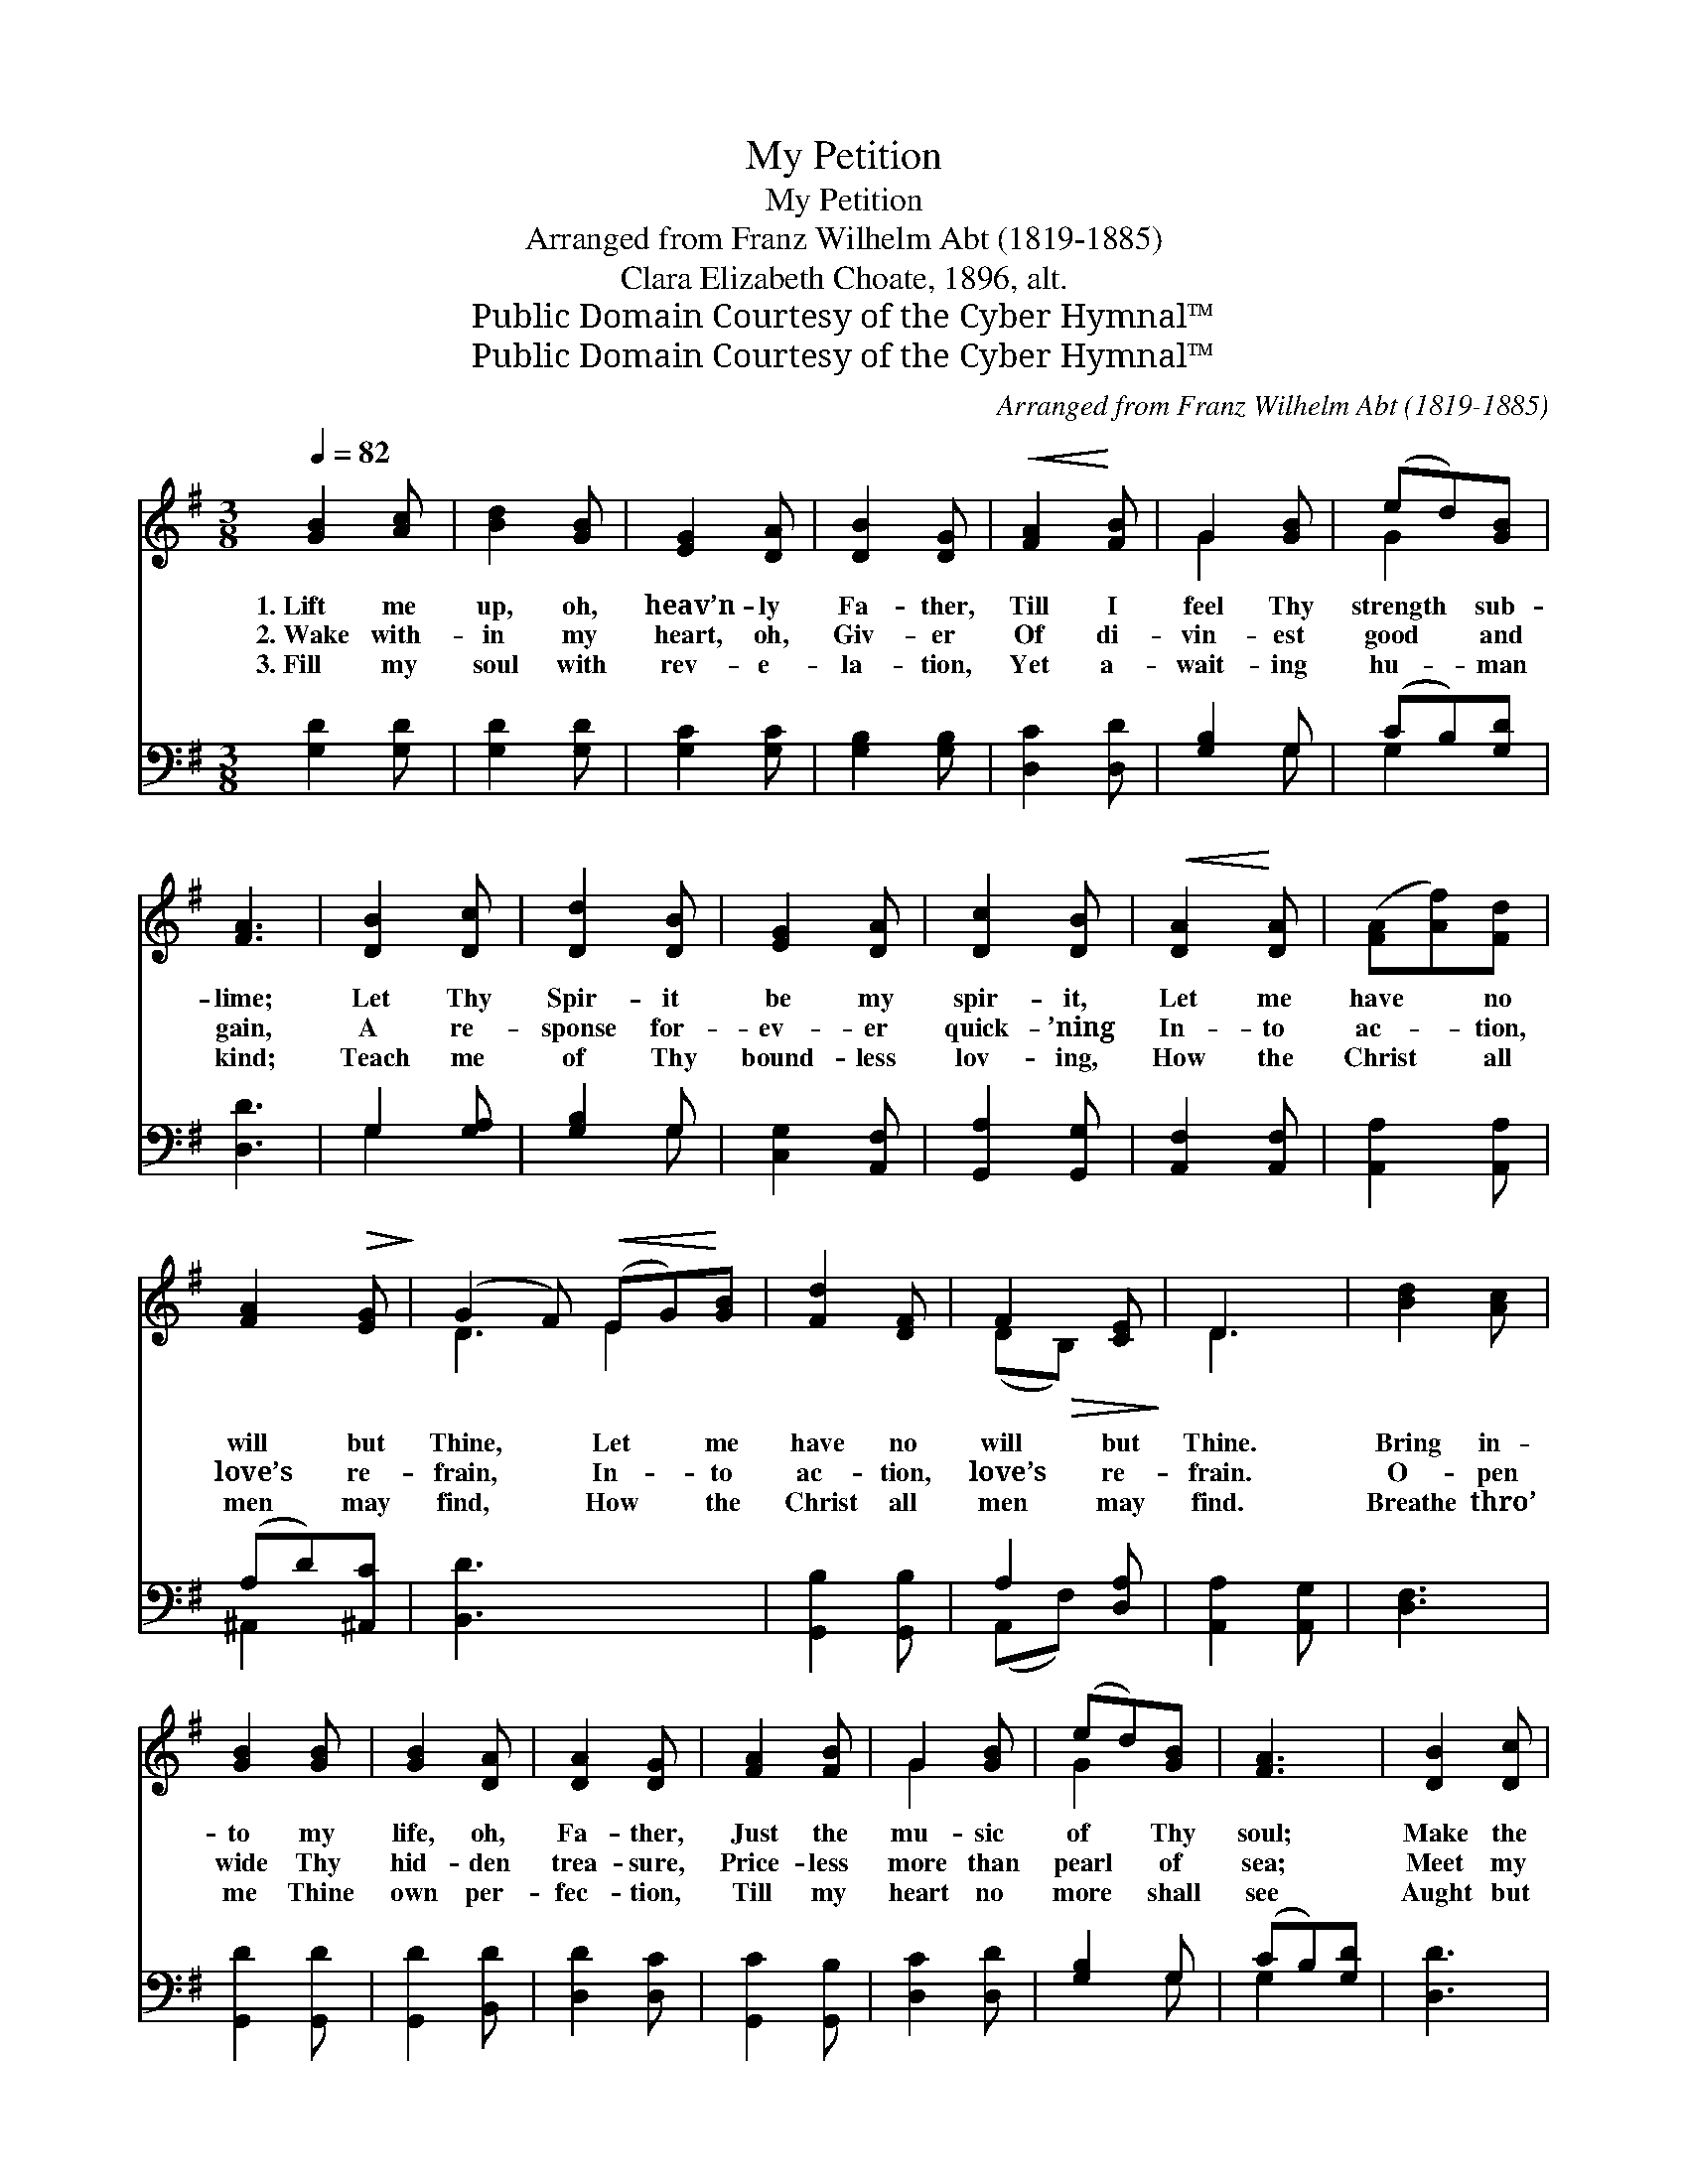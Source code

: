 X:1
T:My Petition
T:My Petition
T:Arranged from Franz Wilhelm Abt (1819-1885)
T:Clara Elizabeth Choate, 1896, alt.
T:Public Domain Courtesy of the Cyber Hymnal™
T:Public Domain Courtesy of the Cyber Hymnal™
C:Arranged from Franz Wilhelm Abt (1819-1885)
Z:Public Domain
Z:Courtesy of the Cyber Hymnal™
%%score ( 1 2 ) ( 3 4 )
L:1/8
Q:1/4=82
M:3/8
K:G
V:1 treble 
V:2 treble 
V:3 bass 
V:4 bass 
V:1
 [GB]2 [Ac] | [Bd]2 [GB] | [EG]2 [DA] | [DB]2 [DG] |!<(! [FA]2!<)! [FB] | G2 [GB] | (ed)[GB] | %7
w: 1.~Lift me|up, oh,|heav’n- ly|Fa- ther,|Till I|feel Thy|strength * sub-|
w: 2.~Wake with-|in my|heart, oh,|Giv- er|Of di-|vin- est|good * and|
w: 3.~Fill my|soul with|rev- e-|la- tion,|Yet a-|wait- ing|hu- * man|
 [FA]3 | [DB]2 [Dc] | [Dd]2 [DB] | [EG]2 [DA] | [Dc]2 [DB] |!<(! [DA]2!<)! [DA] | ([FA][Af])[Fd] | %14
w: lime;|Let Thy|Spir- it|be my|spir- it,|Let me|have * no|
w: gain,|A re-|sponse for-|ev- er|quick- ’ning|In- to|ac- * tion,|
w: kind;|Teach me|of Thy|bound- less|lov- ing,|How the|Christ * all|
 [FA]2!>(! [EG]!>)! | (G2 F)!<(! (EG)!<)![GB] | [Fd]2 [DF] | F2 [CE] | D3 | [Bd]2 [Ac] | %20
w: will but|Thine, * Let * me|have no|will but|Thine.|Bring in-|
w: love’s re-|frain, * In- * to|ac- tion,|love’s re-|frain.|O- pen|
w: men may|find, * How * the|Christ all|men may|find.|Breathe thro’|
 [GB]2 [GB] | [GB]2 [DA] | [DA]2 [DG] | [FA]2 [FB] | G2 [GB] | (ed)[GB] | [FA]3 | [DB]2 [Dc] | %28
w: to my|life, oh,|Fa- ther,|Just the|mu- sic|of * Thy|soul;|Make the|
w: wide Thy|hid- den|trea- sure,|Price- less|more than|pearl * of|sea;|Meet my|
w: me Thine|own per-|fec- tion,|Till my|heart no|more * shall|see|Aught but|
 [Dd]2 [DB] | [EG]2 [DA] | [Dc]2 [DB] | [EA]2 [Ge] | [Gd]2 [GB] | [GB]2 [FA] | G3 | (Ac)[Ge] | %36
w: ra- diance|of Thy|pow- er|All my|words and|deeds con-|trol,|All * my|
w: ear- nest,,|soul- ful|long- ing|For Thy|truth, earth’s|mys- te-|ry,|For * Thy|
w: Thy di-|vine ex-|press- ion|Of love’s|grand e-|ter- ni-|ty,|Of * love’s|
 (ed)[GB] | B2 [DA] | [DG]3 |] x3 |] %40
w: words * and|deeds con-|trol.||
w: truth, * earth’s|mys- te-|ry.||
w: grand * e-|ter- ni-|ty.||
V:2
 x3 | x3 | x3 | x3 | x3 | G2 x | G2 x | x3 | x3 | x3 | x3 | x3 | x3 | x3 | x3 | D3 E2 x | x3 | %17
 (D!>(!B,) x!>)! | D3 | x3 | x3 | x3 | x3 | x3 | G2 x | G2 x | x3 | x3 | x3 | x3 | x3 | x3 | x3 | %33
 x3 | G3 | E2 x | G2 x | (GD) x | x3 |] x3 |] %40
V:3
 [G,D]2 [G,D] | [G,D]2 [G,D] | [G,C]2 [G,C] | [G,B,]2 [G,B,] | [D,C]2 [D,D] | [G,B,]2 G, | %6
 (CB,)[G,D] | [D,D]3 | G,2 [G,A,] | [G,B,]2 G, | [C,G,]2 [A,,F,] | [G,,A,]2 [G,,G,] | %12
 [A,,F,]2 [A,,F,] | [A,,A,]2 [A,,A,] | (A,D)[^A,,C] | [B,,D]3 x3 | [G,,B,]2 [G,,B,] | A,2 [D,A,] | %18
 [A,,A,]2 [A,,G,] | [D,F,]3 | [G,,D]2 [G,,D] | [G,,D]2 [B,,D] | [D,D]2 [D,C] | [G,,C]2 [G,,B,] | %24
 [D,C]2 [D,D] | [G,B,]2 G, | (CB,)[G,D] | [D,D]3 | G,2 [G,A,] | [G,B,]2 G, | [C,G,]2 [A,,F,] | %31
 [G,,A,]2 [G,,G,] | [C,E]2 [C,C] | [D,B,]2 [D,D] | [D,D]2 [^D,C] | [E,B,]3 | [C,C]2 [C,C] | %37
 [D,B,]2 [D,D] | [D,D]2 [D,C] |] [G,,B,]3 |] %40
V:4
 x3 | x3 | x3 | x3 | x3 | x2 G, | G,2 x | x3 | G,2 x | x2 G, | x3 | x3 | x3 | x3 | ^A,,2 x | x6 | %16
 x3 | (A,,F,) x | x3 | x3 | x3 | x3 | x3 | x3 | x3 | x2 G, | G,2 x | x3 | G,2 x | x2 G, | x3 | x3 | %32
 x3 | x3 | x3 | x3 | x3 | x3 | x3 |] x3 |] %40

